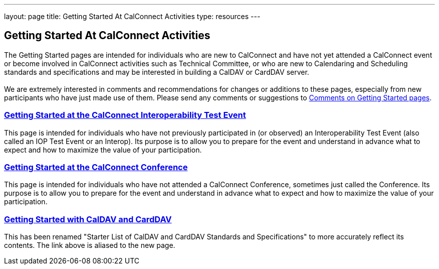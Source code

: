 ---
layout: page
title:  Getting Started At CalConnect Activities
type: resources
---

== Getting Started At CalConnect Activities

The Getting Started pages are intended for individuals who are new to
CalConnect and have not yet attended a CalConnect event or become
involved in CalConnect activities such as Technical Committee, or who
are new to Calendaring and Scheduling standards and specifications and
may be interested in building a CalDAV or CardDAV server. +
 +
We are extremely interested in comments and recommendations for changes
or additions to these pages, especially from new participants who have
just made use of them. Please send any comments or suggestions to
mailto:Dave.Thewlis@calconnect.org?subject=Getting%20Started%20comments[Comments
on Getting Started pages]. +
 

=== link:getting-started/interop[Getting Started at the CalConnect Interoperability Test Event]

This page is intended for individuals who have not previously
participated in (or observed) an Interoperability Test Event (also
called an IOP Test Event or an Interop). Its purpose is to allow you to
prepare for the event and understand in advance what to expect and how
to maximize the value of your participation. +
 

=== link:getting-started/conference[Getting Started at the CalConnect Conference]

This page is intended for individuals who have not attended a CalConnect
Conference, sometimes just called the Conference. Its purpose is to
allow you to prepare for the event and understand in advance what to
expect and how to maximize the value of your participation. +
 

=== link:getting-started/caldav-and-carddav[Getting Started with CalDAV and CardDAV]

This has been renamed "Starter List of CalDAV and CardDAV Standards and
Specifications" to more accurately reflect its contents. The link above
is aliased to the new page.   